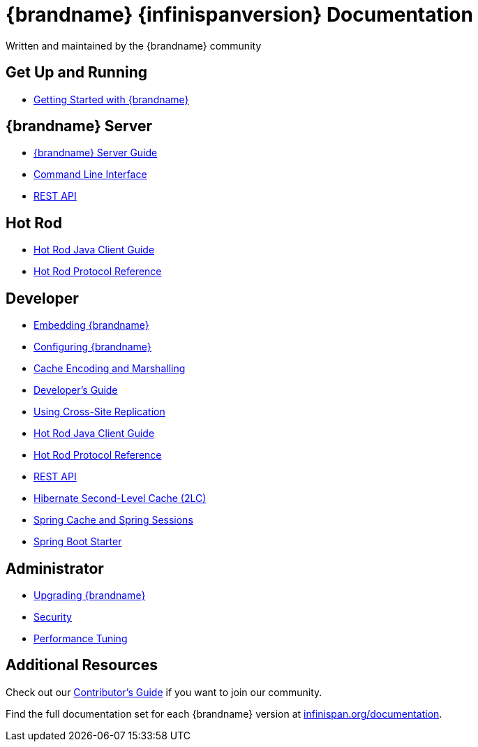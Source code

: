 = {brandname} {infinispanversion} Documentation
Written and maintained by the {brandname} community
:icons: font

++++
<script async src="https://cse.google.com/cse.js?cx=013815398149802919631:_cym2xwxalo"></script>
<div class="gcse-search"></div>
++++

[discrete]
== Get Up and Running

[unstyled]
* link:titles/getting_started/getting_started.html[Getting Started with {brandname}]

[discrete]
== {brandname} Server

[unstyled]
* link:titles/server/server.html[{brandname} Server Guide]
* link:titles/cli/cli.html[Command Line Interface]
* link:titles/rest/rest.html[REST API]

[discrete]
== Hot Rod

[unstyled]
* link:titles/hotrod_java/hotrod_java.html[Hot Rod Java Client Guide]
* link:titles/hotrod_protocol/hotrod_protocol.html[Hot Rod Protocol Reference]

[discrete]
== Developer

[unstyled]
* link:titles/embedding/embedding.html[Embedding {brandname}]
* link:titles/configuring/configuring.html[Configuring {brandname}]
* link:titles/encoding/encoding.html[Cache Encoding and Marshalling]
* link:titles/developing/developing.html[Developer's Guide]
* link:titles/xsite/xsite.html[Using Cross-Site Replication]
* link:titles/hotrod_java/hotrod_java.html[Hot Rod Java Client Guide]
* link:titles/hotrod_protocol/hotrod_protocol.html[Hot Rod Protocol Reference]
* link:titles/rest/rest.html[REST API]
* link:titles/hibernate/hibernate.html[Hibernate Second-Level Cache (2LC)]
* link:titles/spring/spring.html[Spring Cache and Spring Sessions]
* link:titles/spring_boot/starter.html[Spring Boot Starter]

[discrete]
== Administrator

[unstyled]
* link:titles/upgrading/upgrading.html[Upgrading {brandname}]
* link:titles/security/security.html[Security]
* link:titles/tuning/tuning.html[Performance Tuning]

[discrete]
== Additional Resources

Check out our link:titles/contributing/contributing.html[Contributor's Guide] if you want to join our community.

Find the full documentation set for each {brandname} version at link:http://www.infinispan.org/documentation[infinispan.org/documentation].
